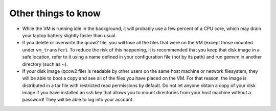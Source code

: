 .. _gemvm_other:

Other things to know
********************

* While the VM is running idle in the background, it will probably use a few
  percent of a CPU core, which may drain your laptop battery slightly faster
  than usual.

* If you delete or overwrite the qcow2 file, you will lose all the files that
  were on the VM (except those mounted under ``vm_transfer``). To reduce the
  risk of this happening, it is recommended that you keep that disk image in a
  safe location, refer to it using a name defined in your configuration file
  (not by its path) and run gemvm in another directory (such as ~).

* If your disk image (qcow2 file) is readable by other users on the same host
  machine or network filesystem, they will be able to boot a copy and see all
  of the files you have placed on the VM. For that reason, the image is
  distributed in a tar file with restricted read permissions by default. Do not
  let anyone obtain a copy of your disk image if you have installed an ssh key
  that allows you to mount directories from your host machine without a
  password! They will be able to log into your account.

